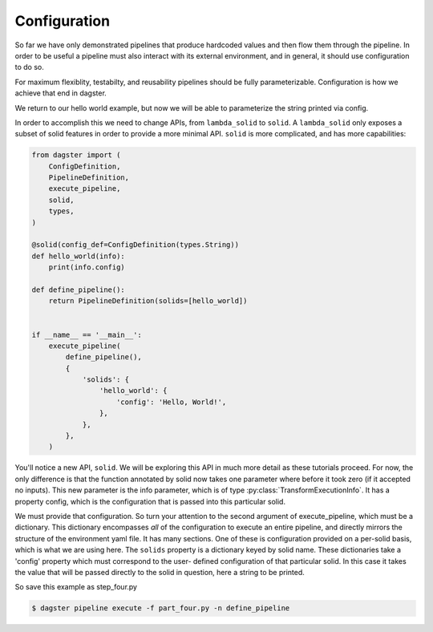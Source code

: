 Configuration
-------------

So far we have only demonstrated pipelines that produce hardcoded values
and then flow them through the pipeline. In order to be useful a pipeline
must also interact with its external environment, and in general, it should
use configuration to do so.

For maximum flexiblity, testabilty, and reusability pipelines should be fully
parameterizable. Configuration is how we achieve that end in dagster.

We return to our hello world example, but now we will be able to parameterize
the string printed via config.
 
In order to accomplish this we need to change APIs, from ``lambda_solid`` to ``solid``.
A ``lambda_solid`` only exposes a subset of solid features in order to provide a more
minimal API. ``solid`` is more complicated, and has more capabilities:

.. code-block:: python

    from dagster import (
        ConfigDefinition,
        PipelineDefinition,
        execute_pipeline,
        solid,
        types,
    )

    @solid(config_def=ConfigDefinition(types.String))
    def hello_world(info):
        print(info.config)

    def define_pipeline():
        return PipelineDefinition(solids=[hello_world])


    if __name__ == '__main__':
        execute_pipeline(
            define_pipeline(),
            {
                'solids': {
                    'hello_world': {
                        'config': 'Hello, World!',
                    },
                },
            },
        )

You'll notice a new API, ``solid``. We will be exploring this API in much more detail as these
tutorials proceed. For now, the only difference is that the function annotated by solid now
takes one parameter where before it took zero (if it accepted no inputs). This
new parameter is the info parameter, which is of type :py:class:`TransformExecutionInfo`. It
has a property config, which is the configuration that is passed into this
particular solid.

We must provide that configuration. So turn your attention to the second argument
of execute_pipeline, which must be a dictionary. This dictionary 
encompasses *all* of the configuration to execute an entire pipeline, and directly mirrors
the structure of the environment yaml file. It has many
sections. One of these is configuration provided on a per-solid basis, which is what
we are using here. The ``solids`` property is a dictionary keyed by
solid name. These dictionaries take a 'config' property which must correspond to the user-
defined configuration of that particular solid. In this case it takes the value
that will be passed directly to the solid in question, here a string to be printed.

So save this example as step_four.py

.. code-block:: sh

	$ dagster pipeline execute -f part_four.py -n define_pipeline
